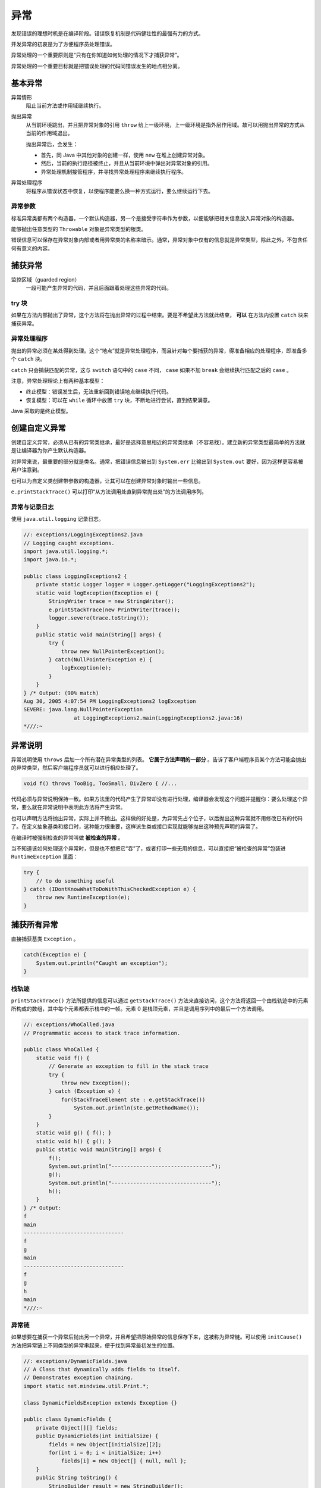 ====
异常
====

发现错误的理想时机是在编译阶段。错误恢复机制是代码健壮性的最强有力的方式。

开发异常的初衷是为了方便程序员处理错误。

异常处理的一个重要原则是“只有在你知道如何处理的情况下才捕获异常”。

异常处理的一个重要目标就是把错误处理的代码同错误发生的地点相分离。

基本异常
---------

异常情形    
    阻止当前方法或作用域继续执行。

抛出异常    
    从当前环境跳出，并且把异常对象的引用 ``throw`` 给上一级环境，上一级环境是指外层作用域。故可以用抛出异常的方式从当前的作用域退出。
    
    抛出异常后，会发生：

    - 首先，同 Java 中其他对象的创建一样，使用 ``new`` 在堆上创建异常对象。
    - 然后，当前的执行路径被终止，并且从当前环境中弹出对异常对象的引用。
    - 异常处理机制接管程序，并寻找异常处理程序来继续执行程序。

异常处理程序    
    将程序从错误状态中恢复，以使程序能要么换一种方式运行，要么继续运行下去。

异常参数
~~~~~~~~~

标准异常类都有两个构造器，一个默认构造器，另一个是接受字符串作为参数，以便能够把相关信息放入异常对象的构造器。

能够抛出任意类型的 ``Throwable`` 对象是异常类型的根类。

错误信息可以保存在异常对象内部或者用异常类的名称来暗示。通常，异常对象中仅有的信息就是异常类型，除此之外，不包含任何有意义的内容。

捕获异常
---------

监控区域（guarded region）
    一段可能产生异常的代码，并且后面跟着处理这些异常的代码。

try 块
~~~~~~~

如果在方法内部抛出了异常，这个方法将在抛出异常的过程中结束。要是不希望此方法就此结束， **可以** 在方法内设置 ``catch`` 块来捕获异常。

异常处理程序
~~~~~~~~~~~~

抛出的异常必须在某处得到处理。这个“地点”就是异常处理程序，而且针对每个要捕获的异常，得准备相应的处理程序，即准备多个 ``catch`` 块。

``catch`` 只会捕获匹配的异常，这与 ``switch`` 语句中的 ``case`` 不同， ``case`` 如果不加 ``break`` 会继续执行匹配之后的 ``case`` 。

注意，异常处理理论上有两种基本模型：

- 终止模型：错误发生后，无法重新回到错误地点继续执行代码。
- 恢复模型：可以在 ``while`` 循环中放置 ``try`` 块，不断地进行尝试，直到结果满意。

Java 采取的是终止模型。

创建自定义异常
--------------

创建自定义异常，必须从已有的异常类继承，最好是选择意思相近的异常类继承（不容易找）。建立新的异常类型最简单的方法就是让编译器为你产生默认构造器。

.. code-block:: java
    :emphasize-lines: 4, 7, 9

    //: exceptions/InheritingExceptions.java
    // Creating your own exceptions.

    class SimpleException extends Exception {}

    public class InheritingExceptions {
        public void f() throws SimpleException {
            System.out.println("Throw SimpleException from f()");
            throw new SimpleException();
        }
        public static void main(String[] args) {
            InheritingExceptions sed = new InheritingExceptions();
            try {
                sed.f();
            } catch(SimpleException e) {
                System.out.println("Caught it!");
                e.printStackTrace(System.out);
            }
        }
    } /* Output:
    Throw SimpleException from f()
    Caught it!
    SimpleException
            at InheritingExceptions.f(InheritingExceptions.java:9)
            at InheritingExceptions.main(InheritingExceptions.java:14)
    *///:~

对异常来说，最重要的部分就是类名。通常，把错误信息输出到 ``System.err`` 比输出到 ``System.out`` 要好，因为这样更容易被用户注意到。

也可以为自定义类创建带参数的构造器，让其可以在创建异常对象时输出一些信息。

``e.printStackTrace()`` 可以打印“从方法调用处直到异常抛出处”的方法调用序列。

异常与记录日志
~~~~~~~~~~~~~~

使用 ``java.util.logging`` 记录日志。

.. code-block:: java

    //: exceptions/LoggingExceptions2.java
    // Logging caught exceptions.
    import java.util.logging.*;
    import java.io.*;

    public class LoggingExceptions2 {
        private static Logger logger = Logger.getLogger("LoggingExceptions2");
        static void logException(Exception e) {
            StringWriter trace = new StringWriter();
            e.printStackTrace(new PrintWriter(trace));
            logger.severe(trace.toString());
        }
        public static void main(String[] args) {
            try {
                throw new NullPointerException();
            } catch(NullPointerException e) {
                logException(e);
            }
        }
    } /* Output: (90% match)
    Aug 30, 2005 4:07:54 PM LoggingExceptions2 logException
    SEVERE: java.lang.NullPointerException
                    at LoggingExceptions2.main(LoggingExceptions2.java:16)
    *///:~

异常说明
---------

异常说明使用 ``throws`` 后加一个所有潜在异常类型的列表。 **它属于方法声明的一部分** 。告诉了客户端程序员某个方法可能会抛出的异常类型，然后客户端程序员就可以进行相应处理了。

.. code-block:: java

    void f() throws TooBig, TooSmall, DivZero { //...

代码必须与异常说明保持一致。如果方法里的代码产生了异常却没有进行处理，编译器会发现这个问题并提醒你：要么处理这个异常，要么就在异常说明中表明此方法将产生异常。

也可以声明方法将抛出异常，实际上并不抛出。这样做的好处是，为异常先占个位子，以后抛出这种异常就不用修改已有的代码了。在定义抽象基类和接口时，这种能力很重要，这样派生类或接口实现就能够抛出这种预先声明的异常了。

在编译时被强制检查的异常叫做 **被检查的异常** 。

当不知道该如何处理这个异常时，但是也不想把它“吞”了，或者打印一些无用的信息，可以直接把“被检查的异常”包装进 ``RuntimeException`` 里面：

.. code-block:: java

    try {
        // to do something useful
    } catch (IDontKnowWhatToDoWithThisCheckedException e) {
        throw new RuntimeException(e);
    }

捕获所有异常
------------

直接捕获基类 ``Exception`` 。

.. code-block:: java

    catch(Exception e) {
        System.out.println("Caught an exception");
    }

栈轨迹
~~~~~~

``printStackTrace()`` 方法所提供的信息可以通过 ``getStackTrace()`` 方法来直接访问，这个方法将返回一个由栈轨迹中的元素所构成的数组，其中每个元素都表示栈中的一帧。元素 0 是栈顶元素，并且是调用序列中的最后一个方法调用。

.. code-block:: java

    //: exceptions/WhoCalled.java
    // Programmatic access to stack trace information.

    public class WhoCalled {
        static void f() {
            // Generate an exception to fill in the stack trace
            try {
                throw new Exception();
            } catch (Exception e) {
                for(StackTraceElement ste : e.getStackTrace())
                    System.out.println(ste.getMethodName());
            }
        }
        static void g() { f(); }
        static void h() { g(); }
        public static void main(String[] args) {
            f();
            System.out.println("--------------------------------");
            g();
            System.out.println("--------------------------------");
            h();
        }
    } /* Output:
    f
    main
    --------------------------------
    f
    g
    main
    --------------------------------
    f
    g
    h
    main
    *///:~

异常链
~~~~~~

如果想要在捕获一个异常后抛出另一个异常，并且希望把原始异常的信息保存下来，这被称为异常链。可以使用 ``initCause()`` 方法把异常链上不同类型的异常串起来，便于找到异常最初发生的位置。

.. code-block:: java

    //: exceptions/DynamicFields.java
    // A Class that dynamically adds fields to itself.
    // Demonstrates exception chaining.
    import static net.mindview.util.Print.*;

    class DynamicFieldsException extends Exception {}

    public class DynamicFields {
        private Object[][] fields;
        public DynamicFields(int initialSize) {
            fields = new Object[initialSize][2];
            for(int i = 0; i < initialSize; i++)
                fields[i] = new Object[] { null, null };
        }
        public String toString() {
            StringBuilder result = new StringBuilder();
            for(Object[] obj : fields) {
                result.append(obj[0]);
                result.append(": ");
                result.append(obj[1]);
                result.append("\n");
            }
            return result.toString();
        }
        private int hasField(String id) {
            for(int i = 0; i < fields.length; i++)
                if(id.equals(fields[i][0]))
                    return i;
            return -1;
        }
        private int
        getFieldNumber(String id) throws NoSuchFieldException {
            int fieldNum = hasField(id);
            if(fieldNum == -1)
                throw new NoSuchFieldException();
            return fieldNum;
        }
        private int makeField(String id) {
            for(int i = 0; i < fields.length; i++)
                if(fields[i][0] == null) {
                    fields[i][0] = id;
                    return i;
                }
            // No empty fields. Add one:
            Object[][] tmp = new Object[fields.length + 1][2];
            for(int i = 0; i < fields.length; i++)
                tmp[i] = fields[i];
            for(int i = fields.length; i < tmp.length; i++)
                tmp[i] = new Object[] { null, null };
            fields = tmp;
            // Recursive call with expanded fields:
            return makeField(id);
        }
        public Object
        getField(String id) throws NoSuchFieldException {
            return fields[getFieldNumber(id)][1];
        }
        public Object setField(String id, Object value)
        throws DynamicFieldsException {
            if(value == null) {
                // Most exceptions don't have a "cause" constructor.
                // In these cases you must use initCause(),
                // available in all Throwable subclasses.
                DynamicFieldsException dfe =
                    new DynamicFieldsException();
                dfe.initCause(new NullPointerException());
                throw dfe;
            }
            int fieldNumber = hasField(id);
            if(fieldNumber == -1)
                fieldNumber = makeField(id);
            Object result = null;
            try {
                result = getField(id); // Get old value
            } catch(NoSuchFieldException e) {
                // Use constructor that takes "cause":
                throw new RuntimeException(e);
            }
            fields[fieldNumber][1] = value;
            return result;
        }
        public static void main(String[] args) {
            DynamicFields df = new DynamicFields(3);
            print(df);
            try {
                df.setField("d", "A value for d");
                df.setField("number", 47);
                df.setField("number2", 48);
                print(df);
                df.setField("d", "A new value for d");
                df.setField("number3", 11);
                print("df: " + df);
                print("df.getField(\"d\") : " + df.getField("d"));
                Object field = df.setField("d", null); // Exception
            } catch(NoSuchFieldException e) {
                e.printStackTrace(System.out);
            } catch(DynamicFieldsException e) {
                e.printStackTrace(System.out);
            }
        }
    } /* Output:
    null: null
    null: null
    null: null

    d: A value for d
    number: 47
    number2: 48

    df: d: A new value for d
    number: 47
    number2: 48
    number3: 11

    df.getField("d") : A new value for d
    DynamicFieldsException
                    at DynamicFields.setField(DynamicFields.java:64)
                    at DynamicFields.main(DynamicFields.java:94)
    Caused by: java.lang.NullPointerException
                    at DynamicFields.setField(DynamicFields.java:66)
                    ... 1 more
    *///:~


Java 标准异常
-------------

``Throwable`` 对象可分为两种类型：

- ``Error`` ：表示编译时和系统错误
- ``Exception`` ：表示可以被抛出的基本类型

特例：RuntimeException
~~~~~~~~~~~~~~~~~~~~~~~

也被称为“不受检查异常”。这种异常属于错误，将被自动捕获，不用你亲自动手了。

.. note:: 

    只能在代码中忽略 ``RuntimeException`` （及其子类）类型的异常，其他类型异常的处理都是由编译器强制实施的。

使用 finally 进行清理
----------------------

无论 ``try`` 块中的异常是否抛出， ``finally`` 子句中的程序一定会被执行，而 ``catch`` 块中的程序可能不会执行。

.. code-block:: java

    //: exceptions/FinallyWorks.java
    // The finally clause is always executed.

    class ThreeException extends Exception {}

    public class FinallyWorks {
        static int count = 0;
        public static void main(String[] args) {
            while(true) {
                try {
                    // Post-increment is zero first time:
                    if(count++ == 0)
                        throw new ThreeException();
                    System.out.println("No exception");
                } catch(ThreeException e) {
                    System.out.println("ThreeException");
                } finally {
                    System.out.println("In finally clause");
                    if(count == 2) break; // out of "while"
                }
            }
        }
    } /* Output:
    ThreeException
    In finally clause
    No exception
    In finally clause
    *///:~

.. note:: 

    Java 异常不允许我们回到异常抛出的地点，但是当我们把 ``try`` 块放在循环里，就可以回去了。还可以加入一个 ``static`` 类型的计数器或别的装置，使循环在放弃以前能尝试一定的次数，增强程序的健壮性。

finally 用来做什么
~~~~~~~~~~~~~~~~~~~

清理内存之外的资源。

- 已经打开的文件或网络连接
- 在屏幕上画的图形

因为 ``finally`` 子句总是会执行，所以在一个方法中，可以从多个点返回，并且可以保证重要的清理工作仍旧会执行。比如下面的程序将会从两个点返回：

.. code-block:: java

    //: exceptions/MultipleReturns.java
    import static net.mindview.util.Print.*;

    public class MultipleReturns {
        public static void f(int i) {
            print("Initialization that requires cleanup");
            try {
                print("Point 1");
                if(i == 1) return;
                print("Point 2");
                if(i == 2) return;
                print("Point 3");
                if(i == 3) return;
                print("End");
                return;
            } finally {
                print("Performing cleanup");
            }
        }
        public static void main(String[] args) {
            for(int i = 1; i <= 4; i++)
                f(i);
        }
    } /* Output:
    Initialization that requires cleanup
    Point 1
    Performing cleanup
    Initialization that requires cleanup
    Point 1
    Point 2
    Performing cleanup
    Initialization that requires cleanup
    Point 1
    Point 2
    Point 3
    Performing cleanup
    Initialization that requires cleanup
    Point 1
    Point 2
    Point 3
    End
    Performing cleanup
    *///:~

缺憾：异常丢失
~~~~~~~~~~~~~~

.. code-block:: java

    //: exceptions/LostMessage.java
    // How an exception can be lost.

    class VeryImportantException extends Exception {
        public String toString() {
            return "A very important exception!";
        }
    }

    class HoHumException extends Exception {
        public String toString() {
            return "A trivial exception";
        }
    }

    public class LostMessage {
        void f() throws VeryImportantException {
            throw new VeryImportantException();
        }
        void dispose() throws HoHumException {
            throw new HoHumException();
        }
        public static void main(String[] args) {
            try {
                LostMessage lm = new LostMessage();
                try {
                    lm.f();
                }catch(VeryImportantException v){
                    System.out.println(v);
                }    finally {
                    lm.dispose();
                }
            } catch(HoHumException e) {
                System.out.println(e);
            } 
        }
    } /* Output:
    A trivial exception
    *///:~

上面代码中 ``VeryImportantException`` 被丢失了。

异常的限制
----------

当覆盖方法时，只能抛出在基类方法的异常说明里列出的那些异常。

这个限制很有用，因为这意味着，当基类使用的代码应用到其派生类对象的时候，一样能工作，异常也不例外。

.. uml::

    @startuml
    class Exception
    class BaseballException
    class Foul
    class Strike
    class StormException
    class RainedOut
    abstract Inning
    interface Storm
    class StormyInning
    Inning <|-- StormyInning
    Storm <|.. StormyInning
    Exception <|-- BaseballException
    Exception <|-- StormException
    StormException <|-- RainedOut
    BaseballException <|-- Foul
    Foul <|-- PopFoul
    BaseballException <|-- Strike
    @enduml

.. code-block:: java

    //: exceptions/StormyInning.java
    // Overridden methods may throw only the exceptions
    // specified in their base-class versions, or exceptions
    // derived from the base-class exceptions.

    class BaseballException extends Exception {}
    class Foul extends BaseballException {}
    class Strike extends BaseballException {}

    abstract class Inning {
        public Inning() throws BaseballException {}
        public void event() throws BaseballException {
            // Doesn't actually have to throw anything
        }
        public abstract void atBat() throws Strike, Foul;
        public void walk() {} // Throws no checked exceptions
    }

    class StormException extends Exception {}
    class RainedOut extends StormException {}
    class PopFoul extends Foul {}

    interface Storm {
        public void event() throws RainedOut;
        public void rainHard() throws RainedOut;
    }

    public class StormyInning extends Inning implements Storm {
        // OK to add new exceptions for constructors, but you
        // must deal with the base constructor exceptions:
        public StormyInning()
            throws RainedOut, BaseballException {}
        public StormyInning(String s)
            throws Foul, BaseballException {}
        // Regular methods must conform to base class:
    //! void walk() throws PopFoul {} //Compile error
        // Interface CANNOT add exceptions to existing
        // methods from the base class:
    //! public void event() throws RainedOut {}
        // If the method doesn't already exist in the
        // base class, the exception is OK:
        public void rainHard() throws RainedOut {}
        // You can choose to not throw any exceptions,
        // even if the base version does:
        public void event() {}
        // Overridden methods can throw inherited exceptions:
        public void atBat() throws PopFoul {}
        public static void main(String[] args) {
            try {
                StormyInning si = new StormyInning();
                si.atBat();
            } catch(PopFoul e) {
                System.out.println("Pop foul");
            } catch(RainedOut e) {
                System.out.println("Rained out");
            } catch(BaseballException e) {
                System.out.println("Generic baseball exception");
            }
            // Strike not thrown in derived version.
            try {
                // What happens if you upcast?
                Inning i = new StormyInning();
                i.atBat();
                // You must catch the exceptions from the
                // base-class version of the method:
            } catch(Strike e) {
                System.out.println("Strike");
            } catch(Foul e) {
                System.out.println("Foul");
            } catch(RainedOut e) {
                System.out.println("Rained out");
            } catch(BaseballException e) {
                System.out.println("Generic baseball exception");
            }
        }
    } ///:~

异常匹配
--------

抛出异常的时候，异常处理系统会按照代码的书写顺序找出“最近”的处理程序。

查找的时候，并不要求抛出的异常同处理程序所声明的异常完全匹配。派生类的对象也可以匹配其基类的处理程序。

